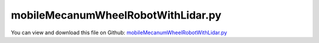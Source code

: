 
.. _examples-mobilemecanumwheelrobotwithlidar:

***********************************
mobileMecanumWheelRobotWithLidar.py
***********************************

You can view and download this file on Github: `mobileMecanumWheelRobotWithLidar.py <https://github.com/jgerstmayr/EXUDYN/tree/master/main/pythonDev/Examples/mobileMecanumWheelRobotWithLidar.py>`_

.. code-block:: python
   :linenos:

   #+++++++++++++++++++++++++++++++++++++++++++++++++++++++++++++++++++++++++++++
   # This is an EXUDYN example
   #
   # Details:  Simple vehicle model with Mecanum wheels and 'rotating' laser scanner (Lidar)
   #           Model supports simple trajectories, calculate Odometry and transform 
   #           Lidar data into global frame. 
   #
   # Author:   Peter Manzl
   # Date:     2024-04-23
   #
   # Copyright:This file is part of Exudyn. Exudyn is free software. You can redistribute it and/or modify it under the terms of the Exudyn license. See 'LICENSE.txt' for more details.
   #
   #+++++++++++++++++++++++++++++++++++++++++++++++++++++++++++++++++++++++++++++
   
   import exudyn
   import exudyn as exu
   from exudyn.utilities import * #includes itemInterface and rigidBodyUtilities
   import exudyn.graphics as graphics #only import if it does not conflict
   from exudyn.robotics.utilities import AddLidar
   from exudyn.robotics.motion import Trajectory, ProfileConstantAcceleration
   
   import numpy as np
   from math import sin, cos, tan
   import matplotlib.pyplot as plt
   
   useGraphics=True
   
   
   #%% adjust the following parameters
   useGroundTruth = True  # read position/orientation data from simulation for transforming Lidar Data into global frame
   flagOdometry = True    # calculate Odometry; if flagReadPosRot
   flagLidarNoise = False # add normally distributed noise to Lidar data with std. deviation below 
   lidarNoiseLevel = np.array([0.05, 0.01]) # std deviation on length and angle of lidar
   
   # normally distributed noise added to angular velocity of wheels to estimate odometry
   # Note that slipping can already occur because of the implemented non-ideal contact between Mecanum wheel and ground
   flagVelNoise = False
   velNoiseLevel = 0.025
   
   
   
   #%% predefined trajectory
   # trajectory is defined asÂ´[x, y, phi_z] in global system
   trajectory = Trajectory(initialCoordinates=[0   ,0   ,0], initialTime=0)
   trajectory.Add(ProfileConstantAcceleration([0   ,-4  ,0], 3))
   trajectory.Add(ProfileConstantAcceleration([0   ,-4  ,2.1*np.pi], 6))
   #trajectory.Add(ProfileConstantAcceleration([0   ,0   ,2*np.pi], 6))
   trajectory.Add(ProfileConstantAcceleration([0   ,0   ,2.1*np.pi], 4))
   trajectory.Add(ProfileConstantAcceleration([10  ,0   ,2.1*np.pi], 4))
   trajectory.Add(ProfileConstantAcceleration([10  ,0   ,0*np.pi], 4))
   # trajectory.Add(ProfileConstantAcceleration([3.6 ,0   ,2.1*np.pi], 0.5)) # wait for 0.5 seconds
   # trajectory.Add(ProfileConstantAcceleration([3.6 ,4.2 ,2.1*np.pi], 6))
   trajectory.Add(ProfileConstantAcceleration([10  ,7 ,0*np.pi], 4))
   trajectory.Add(ProfileConstantAcceleration([10  ,7 ,0.5*np.pi], 4))
   trajectory.Add(ProfileConstantAcceleration([12  ,14 ,0.5*np.pi], 4))
   # trajectory.Add(ProfileConstantAcceleration([2   ,7 ,0*np.pi], 4))
   # trajectory.Add(ProfileConstantAcceleration([3.6 ,4.2 ,0*np.pi], 6))
   
   
   
   #%%
   SC = exu.SystemContainer()
   mbs = SC.AddSystem()
   
   g = [0,0,-9.81]     #gravity in m/s^2
   
   #++++++++++++++++++++++++++++++
   #wheel parameters:
   rhoWheel = 500          # density kg/m^3
   rWheel = 0.4            # radius of disc in m
   wWheel = 0.2            # width of disc in m, just for drawing
   p0Wheel = [0, 0, rWheel]        # origin of disc center point at reference, such that initial contact point is at [0,0,0]
   initialRotationCar = RotationMatrixZ(0)
   
   v0 = 0  # initial car velocity in y-direction
   omega0Wheel = [v0/rWheel, 0, 0]                   # initial angular velocity around z-axis
   
   
   # %% ++++++++++++++++++++++++++++++
   # define car (mobile robot) parameters:
   # car setup:
   # ^Y, lCar
   # | W2 +---+ W3
   # |    |   |
   # |    | + | car center point
   # |    |   |
   # | W0 +---+ W1
   # +---->X, wCar
   
   p0Car = [0, 0, rWheel]   # origin of disc center point at reference, such that initial contact point is at [0,0,0]
   lCar = 2                # y-direction
   wCar = 1.5              # x-direction
   hCar = rWheel           # z-direction
   mCar = 500
   omega0Car = [0,0,0]                   #initial angular velocity around z-axis
   v0Car = [0,-v0,0]                  #initial velocity of car center point
   
   #inertia for infinitely small ring:
   inertiaWheel = InertiaCylinder(density=rhoWheel, length=wWheel, outerRadius=rWheel, axis=0)
   
   inertiaCar = InertiaCuboid(density=mCar/(lCar*wCar*hCar),sideLengths=[wCar, lCar, hCar])
   
   rLidar = 0.5*rWheel
   pLidar1 = [(-wCar*0.5-rLidar)*0, 0*(lCar*0.5+rWheel+rLidar), hCar*0.8]
   # pLidar2 = [ wCar*0.5+rLidar,-lCar*0.5-rWheel-rLidar,hCar*0.5]
   graphicsCar = [graphics.Brick(centerPoint=[0,0,0],size=[wCar-1.1*wWheel, lCar+2*rWheel, hCar], 
                                            color=graphics.color.steelblue)]
   
   
   graphicsCar += [graphics.Cylinder(pAxis=pLidar1, vAxis=[0,0,0.5*rLidar], radius=rLidar, clor=graphics.color.darkgrey)]
   graphicsCar += [graphics.Basis(headFactor = 4, length=2)]
   # graphicsCar += [graphics.Cylinder(pAxis=pLidar2, vAxis=[0,0,0.5*rLidar], radius=rLidar, clor=graphics.color.darkgrey)]
   
   dictCar = mbs.CreateRigidBody(
                 inertia=inertiaCar, 
                 referencePosition=p0Car, 
                 referenceRotationMatrix=initialRotationCar,
                 initialAngularVelocity=omega0Car,
                 initialVelocity=v0Car,
                 gravity=g, 
                 graphicsDataList=graphicsCar,
                 returnDict=True)
   [nCar, bCar] = [dictCar['nodeNumber'], dictCar['bodyNumber']]
   
   markerCar = mbs.AddMarker(MarkerBodyRigid(bodyNumber=bCar, localPosition=[0,0,hCar*0.5]))
   
   
   markerCar1 = mbs.AddMarker(MarkerBodyRigid(bodyNumber=bCar, localPosition=pLidar1))
   
   nWheels = 4
   markerWheels=[]
   markerCarAxles=[]
   oRollingDiscs=[]
   sAngularVelWheels=[]
   
   # car setup:
   # ^Y, lCar
   # | W2 +---+ W3
   # |    |   |
   # |    | + | car center point
   # |    |   |
   # | W0 +---+ W1
   # +---->X, wCar
   
   #ground body and marker
   LL = 8
   gGround = graphics.CheckerBoard(point=[0.25*LL,0.25*LL,0],size=2*LL)
   
   #obstacles:
   zz=1
   gGround = graphics.MergeTriangleLists(graphics.Brick(centerPoint=[0,7,0.5*zz],size=[2*zz,zz,1*zz], color=graphics.color.dodgerblue), gGround)
   gGround = graphics.MergeTriangleLists(graphics.Brick(centerPoint=[6,5,1.5*zz],size=[zz,2*zz,3*zz], color=graphics.color.dodgerblue), gGround)
   gGround = graphics.MergeTriangleLists(graphics.Brick(centerPoint=[3,-2.5,0.5*zz],size=[2*zz,zz,1*zz], color=graphics.color.dodgerblue), gGround)
   gGround = graphics.MergeTriangleLists(graphics.Cylinder(pAxis=[-3,0,0],vAxis=[0,0,zz], radius=1.5, color=graphics.color.dodgerblue, nTiles=64), gGround)
   
   #walls:
   tt=0.2
   gGround = graphics.MergeTriangleLists(graphics.Brick(centerPoint=[0.25*LL,0.25*LL-LL,0.5*zz],size=[2*LL,tt,zz], color=graphics.color.dodgerblue), gGround)
   gGround = graphics.MergeTriangleLists(graphics.Brick(centerPoint=[0.25*LL,0.25*LL+LL,0.5*zz],size=[2*LL,tt,zz], color=graphics.color.dodgerblue), gGround)
   gGround = graphics.MergeTriangleLists(graphics.Brick(centerPoint=[0.25*LL-LL,0.25*LL,0.5*zz],size=[tt,2*LL,zz], color=graphics.color.dodgerblue), gGround)
   gGround = graphics.MergeTriangleLists(graphics.Brick(centerPoint=[0.25*LL+LL,0.25*LL,0.5*zz],size=[tt,2*LL,zz], color=graphics.color.dodgerblue), gGround)
   
   
   oGround = mbs.AddObject(ObjectGround(visualization=VObjectGround(graphicsData=[gGround])))
   mGround = mbs.AddMarker(MarkerBodyRigid(bodyNumber=oGround, localPosition=[0,0,0]))
   
   
   #%%++++++++++++++++++++++++++++++++++++++++++++++++++++++++++++++++++++++++++++++++++++++++++++++++++++++++++++
   #set up general contact geometry where sensors measure
   # helper function to create 2D rotation Matrix
   def Rot2D(phi): 
       return np.array([[np.cos(phi),-np.sin(phi)],
                        [np.sin(phi), np.cos(phi)]])
   
   [meshPoints, meshTrigs] = graphics.ToPointsAndTrigs(gGround)
   
   ngc = mbs.CreateDistanceSensorGeometry(meshPoints, meshTrigs, rigidBodyMarkerIndex=mGround, searchTreeCellSize=[8,8,1])
   maxDistance = 20 #max. distance of sensors; just large enough to reach everything; take care, in zoom all it will show this large area
   
   # dict mbs.variables can be accessed globally in the "control" functions
   mbs.variables['Lidar'] = [pi*0.25, pi*0.75, 50]
   mbs.variables['LidarAngles'] = np.linspace(mbs.variables['Lidar'][0], mbs.variables['Lidar'][1], mbs.variables['Lidar'] [2])
   mbs.variables['R'] = []
   for phi in mbs.variables['LidarAngles']: 
       mbs.variables['R']  += [Rot2D(phi)] # zero-angle of Lidar is at x-axis
   
   
   mbs.variables['sLidarList'] = AddLidar(mbs, generalContactIndex=ngc, positionOrMarker=markerCar1, minDistance=0, maxDistance=maxDistance, 
             numberOfSensors=mbs.variables['Lidar'][2], addGraphicsObject=True,
             angleStart=mbs.variables['Lidar'][0], 
             angleEnd=mbs.variables['Lidar'][1], # 1.5*pi-pi,
             lineLength=1, storeInternal=True, color=graphics.color.red, inclination=0., rotation=RotationMatrixZ(np.pi/2*0))
   
   if False: # here additional Sensors could be created to have e.g. two markers diagonally on the car (robot)
       AddLidar(mbs, generalContactIndex=ngc, positionOrMarker=markerCar2, minDistance=0, maxDistance=maxDistance, 
                 numberOfSensors=100,angleStart=0, angleEnd=1.5*pi, inclination=-4/180*pi,
                 lineLength=1, storeInternal=True, color=graphics.color.grey )
       
   
       
   
   #%%++++++++++++++++++++++++++++++++++++++++++++++++++++++++++++++++++++++++++++++++++++++++++++++++++++++++++++
   if useGraphics:
       sCarVel = mbs.AddSensor(SensorBody(bodyNumber=bCar, storeInternal=True, #fileName='solution/rollingDiscCarVel.txt', 
                                   outputVariableType = exu.OutputVariableType.Velocity))
   
   mbs.variables['sRot'] = mbs.AddSensor(SensorBody(bodyNumber=bCar, storeInternal=True, outputVariableType=exu.OutputVariableType.RotationMatrix))
   mbs.variables['sPos'] = mbs.AddSensor(SensorBody(bodyNumber=bCar, storeInternal=True, outputVariableType=exu.OutputVariableType.Position))
   sPos = []
   sTrail=[]
   sForce=[]
   
   # create Mecanum wheels and ground contact
   for iWheel in range(nWheels):
       frictionAngle = 0.25*np.pi # 45Â°
       if iWheel == 0 or iWheel == 3: # difference in diagonal
           frictionAngle *= -1
   
       #additional graphics for visualization of rotation (JUST FOR DRAWING!):
       graphicsWheel = [graphics.Brick(centerPoint=[0,0,0],size=[wWheel*1.1,0.7*rWheel,0.7*rWheel], color=graphics.color.lightred)]
       nCyl = 12
       rCyl = 0.1*rWheel
       for i in range(nCyl): #draw cylinders on wheels
           iPhi = i/nCyl*2*np.pi
           pAxis = np.array([0,rWheel*np.sin(iPhi),-rWheel*np.cos(iPhi)])
           vAxis = [0.5*wWheel*np.cos(frictionAngle),0.5*wWheel*np.sin(frictionAngle),0]
           vAxis2 = RotationMatrixX(iPhi)@vAxis
           rColor = graphics.color.grey
           if i >= nCyl/2: rColor = graphics.color.darkgrey
           graphicsWheel += [graphics.Cylinder(pAxis=pAxis-vAxis2, vAxis=2*vAxis2, radius=rCyl, 
                                                  color=rColor)]
           graphicsWheel+= [graphics.Basis()]
   
       dx = -0.5*wCar
       dy = -0.5*lCar
       if iWheel > 1: dy *= -1
       if iWheel == 1 or iWheel == 3: dx *= -1
   
       kRolling = 1e5
       dRolling = kRolling*0.01
   
       initialRotation = RotationMatrixZ(0)
   
       #v0Wheel = Skew(omega0Wheel) @ initialRotationWheel @ [0,0,rWheel]   #initial angular velocity of center point
       v0Wheel = v0Car #approx.
   
       pOff = [dx,dy,0]
   
       #add wheel body
   
       dictWheel = mbs.CreateRigidBody(
                     inertia=inertiaWheel, 
                     referencePosition=VAdd(p0Wheel, pOff), 
                     referenceRotationMatrix=initialRotation,
                     initialAngularVelocity=omega0Wheel,
                     initialVelocity=v0Wheel,
                     gravity=g, 
                     graphicsDataList=graphicsWheel,
                     returnDict=True)
       [n0, b0] = [dictWheel['nodeNumber'], dictWheel['bodyNumber']]
   
       #markers for rigid body:
       mWheel = mbs.AddMarker(MarkerBodyRigid(bodyNumber=b0, localPosition=[0,0,0]))
       markerWheels += [mWheel]
   
       mCarAxle = mbs.AddMarker(MarkerBodyRigid(bodyNumber=bCar, localPosition=pOff))
       markerCarAxles += [mCarAxle]
   
       lockedAxis0 = 0 # could be used to lock an Axis
       #if iWheel==0 or iWheel==1: freeAxis = 1 #lock rotation
       mbs.AddObject(GenericJoint(markerNumbers=[mWheel,mCarAxle],rotationMarker1=initialRotation,
                                  constrainedAxes=[1,1,1,lockedAxis0,1,1])) #revolute joint for wheel
   
       nGeneric = mbs.AddNode(NodeGenericData(initialCoordinates=[0,0,0], numberOfDataCoordinates=3))
       oRolling = mbs.AddObject(ObjectConnectorRollingDiscPenalty(markerNumbers=[mGround, mWheel], nodeNumber = nGeneric,
                                                     discRadius=rWheel, dryFriction=[1.,0.001], dryFrictionAngle=frictionAngle,
                                                     dryFrictionProportionalZone=1e-1, 
                                                     rollingFrictionViscous=0.01,
                                                     contactStiffness=kRolling, contactDamping=dRolling,
                                                     visualization=VObjectConnectorRollingDiscPenalty(discWidth=wWheel, color=graphics.color.blue)))
       oRollingDiscs += [oRolling]
   
       strNum = str(iWheel)
       sAngularVelWheels += [mbs.AddSensor(SensorBody(bodyNumber=b0, storeInternal=True,#fileName='solution/rollingDiscAngVelLocal'+strNum+'.txt', 
                                  outputVariableType = exu.OutputVariableType.AngularVelocityLocal))]
   
       if useGraphics:
           sPos+=[mbs.AddSensor(SensorBody(bodyNumber=b0, storeInternal=True,#fileName='solution/rollingDiscPos'+strNum+'.txt', 
                                      outputVariableType = exu.OutputVariableType.Position))]
       
           sTrail+=[mbs.AddSensor(SensorObject(name='Trail'+strNum,objectNumber=oRolling, storeInternal=True,#fileName='solution/rollingDiscTrail'+strNum+'.txt', 
                                      outputVariableType = exu.OutputVariableType.Position))]
       
           sForce+=[mbs.AddSensor(SensorObject(objectNumber=oRolling, storeInternal=True,#fileName='solution/rollingDiscForce'+strNum+'.txt', 
                                      outputVariableType = exu.OutputVariableType.ForceLocal))]
   
   
   
   # takes as input the translational and angular velocity and outputs the velocities for all 4 wheels
   # wheel axis is mounted at x-axis; positive angVel rotates CCW in x/y plane viewed from top
   # car setup:
   # ^Y, lCar
   # | W2 +---+ W3
   # |    |   |
   # |    | + | car center point
   # |    |   |
   # | W0 +---+ W1
   # +---->X, wCar
   # values given for wheel0/3: frictionAngle=-pi/4, wheel 1/2: frictionAngle=pi/4; dryFriction=[1,0] (looks in lateral (x) direction)
   # ==>direction of axis of roll on ground of wheel0: [1,-1] and of wheel1: [1,1]
   def MecanumXYphi2WheelVelocities(xVel, yVel, angVel, R, Lx, Ly):
       LxLy2 = (Lx+Ly)/2
       mat = (1/R)*np.array([[ 1,-1, LxLy2],
                             [-1,-1,-LxLy2],
                             [-1,-1, LxLy2],
                             [ 1,-1,-LxLy2]])    
       return mat @ [xVel, yVel, angVel]
   
   def WheelVelocities2MecanumXYphi(w, R, Lx, Ly):
       LxLy2 = (Lx+Ly)/2
       mat = (1/R)*np.array([[ 1,-1, LxLy2],
                             [-1,-1,-LxLy2],
                             [-1,-1, LxLy2],
                             [ 1,-1,-LxLy2]])    
       return np.linalg.pinv(mat) @ w
   
   
   pControl = 100 # P-control on wheel velocity
   mbs.variables['wheelMotor'] = []
   mbs.variables['loadWheel'] = []
   for i in range(4):
       # Torsional springdamper always acts in z-Axis
       RM1 = RotationMatrixY(np.pi/2) 
       RM0 = RotationMatrixY(np.pi/2)
       nData = mbs.AddNode(NodeGenericData(numberOfDataCoordinates = 1, initialCoordinates=[0])) # records multiples of 2*pi
       mbs.variables['wheelMotor'] += [mbs.AddObject(TorsionalSpringDamper(name='Wheel{}Motor'.format(i), 
                                               # mobileRobotBackDic['mAxlesList'][i]
                                               markerNumbers=[markerCarAxles[i], markerWheels[i]],
                                               nodeNumber= nData, # for continuous Rotation
                                               stiffness = 0, damping = pControl, 
                                               rotationMarker0=RM0, 
                                               rotationMarker1=RM1))]
   #%% 
   # function to read data from Lidar sensors into array of global [x,y] values. 
   def GetCurrentData(mbs, Rot, pos): 
       data = np.zeros([mbs.variables['nLidar'] , 2])
       if not(flagLidarNoise): 
           for i, sensor in enumerate(mbs.variables['sLidarList']): 
               if useGroundTruth: 
                   R_ = np.eye(3)
                   R_[0:2, 0:2] = mbs.variables['R'][i]
                   data[i,:] =  (pos + Rot @ R_ @ [mbs.GetSensorValues(sensor), 0, 0])[0:2] #  GetSensorValues contains X-value
               else: 
                   data[i,:] =  pos[0:2] + Rot[0:2,0:2] @ mbs.variables['R'][i] @ [mbs.GetSensorValues(sensor), 0]
       else: 
           noise_distance = np.random.normal(0, lidarNoiseLevel[0], mbs.variables['nLidar'])
           noise_angle = np.random.normal(0, lidarNoiseLevel[1], mbs.variables['nLidar'])
           for i, sensor in enumerate(mbs.variables['sLidarList']): 
               data[i,:] =  pos[0:2] + Rot2D(noise_angle[i]) @ Rot[0:2,0:2] @ mbs.variables['R'][i] @ (mbs.GetSensorValues(sensor) + [noise_distance[i],0]).tolist() #  + [0.32]
               
       return data
   
   
   #%% PreStepUF is called before every step. There odometry is calculated, velocity
   def PreStepUF(mbs, t):
       # using Prestep instead of UFLoad reduced simulation time fopr 24 seconds from 6.11887 to 4.02554 seconds (~ 34%)
       u, v, a = trajectory.Evaluate(t) # 
       wDesired = MecanumXYphi2WheelVelocities(v[0],v[1],v[2],rWheel,wCar,lCar)
       dt = mbs.sys['dynamicSolver'].it.currentStepSize # for integration of values
       
       # wheel control
       for iWheel in range(4):
           wCurrent = mbs.GetSensorValues(sAngularVelWheels[iWheel])[0] #local x-axis = wheel axis
           mbs.variables['wWheels'][iWheel] = wCurrent # save current wheel velocity
           mbs.SetObjectParameter(mbs.variables['wheelMotor'][iWheel], 'velocityOffset', wDesired[iWheel]) # set wheel velocity for control
           
       # calculate odometry
       if flagOdometry: 
           # odometry: vOdom = pinv(J) @ wWheels
           # obtain position from vOdom by integration
           if flagVelNoise: 
               vOdom = WheelVelocities2MecanumXYphi(mbs.variables['wWheels'] + np.random.normal(0, velNoiseLevel, 4), 
                                                    rWheel, wCar, lCar)
           else: 
               vOdom = WheelVelocities2MecanumXYphi(mbs.variables['wWheels'], rWheel, wCar, lCar)
           mbs.variables['rotOdom'] += vOdom[-1] * dt  # (t - mbs.variables['tLast'])
           mbs.variables['posOdom'] += Rot2D(mbs.variables['rotOdom']) @ vOdom[0:2] * dt
           # print('pos: ', mbs.variables['posOdom'])
           
       if (t - mbs.variables['tLast']) > mbs.variables['dtLidar']: 
           mbs.variables['tLast'] += mbs.variables['dtLidar']
           
           if useGroundTruth: 
               # position and rotation taken from the gloabl data --> accurate! 
               Rot = mbs.GetSensorValues(mbs.variables['sRot']).reshape([3,3])
               pos = mbs.GetSensorValues(mbs.variables['sPos'])
           elif flagOdometry: 
               Rot = Rot2D(mbs.variables['rotOdom'])
               pos = mbs.variables['posOdom']
           data = GetCurrentData(mbs, Rot, pos)
           k = int(t/mbs.variables['dtLidar'])
           # print('data {} at t: {}'.format(k, round(t, 2))) 
           mbs.variables['lidarDataHistory'][k,:,:] = data
           mbs.variables['posHistory'][k] = pos[0:2]
           mbs.variables['RotHistory'][k] = Rot[0:2,0:2]
   
           
       return True
   
   # allocate dictionary values for Lidar measurements
   h=0.005
   tEnd = trajectory.GetTimes()[-1] + 2 + h # add +h to call preStepFunction at tEnd
   mbs.variables['wWheels'] = np.zeros([4])
   mbs.variables['posOdom'], mbs.variables['rotOdom'], mbs.variables['tLast'] = np.array([0,0], dtype=np.float64), 0, 0
   mbs.variables['phiWheels'] = np.zeros(4)
   mbs.variables['tLast'] = 0
   mbs.variables['dtLidar'] = 0.1 #50e-3
   mbs.variables['nLidar'] = len(mbs.variables['sLidarList'])
   nMeasure = int(tEnd/mbs.variables['dtLidar']) + 1
   mbs.variables['lidarDataHistory'] = np.zeros([nMeasure, mbs.variables['nLidar'], 2])
   mbs.variables['RotHistory'] = np.zeros([nMeasure, 2,2])
   mbs.variables['RotHistory'][0] = np.eye(2)
   mbs.variables['posHistory'] = np.zeros([nMeasure, 2])
   
   mbs.SetPreStepUserFunction(PreStepUF)
   mbs.Assemble() # Assemble creats system equations and enables reading data for timestep 0
   data0 = GetCurrentData(mbs, mbs.GetSensorValues(mbs.variables['sRot']).reshape([3,3]), mbs.GetSensorValues(mbs.variables['sPos']))
   mbs.variables['lidarDataHistory'][0] = data0
   
   
   #%%create simulation settings
   simulationSettings = exu.SimulationSettings() #takes currently set values or default values
   simulationSettings.timeIntegration.numberOfSteps = int(tEnd/h)
   simulationSettings.timeIntegration.endTime = tEnd
   simulationSettings.solutionSettings.sensorsWritePeriod = 0.1
   simulationSettings.timeIntegration.verboseMode = 1
   simulationSettings.displayComputationTime = False
   simulationSettings.displayStatistics = False
   
   simulationSettings.timeIntegration.generalizedAlpha.useIndex2Constraints = True
   simulationSettings.timeIntegration.generalizedAlpha.useNewmark = True
   simulationSettings.timeIntegration.generalizedAlpha.spectralRadius = 0.5 # 0.5
   simulationSettings.timeIntegration.generalizedAlpha.computeInitialAccelerations=True
   
   simulationSettings.timeIntegration.newton.useModifiedNewton = True
   simulationSettings.timeIntegration.discontinuous.ignoreMaxIterations = False #reduce step size for contact switching
   simulationSettings.timeIntegration.discontinuous.iterationTolerance = 0.1
   simulationSettings.linearSolverType=exu.LinearSolverType.EigenSparse
   
   speedup=True
   if speedup:
       simulationSettings.timeIntegration.discontinuous.ignoreMaxIterations = False #reduce step size for contact switching
       simulationSettings.timeIntegration.discontinuous.iterationTolerance = 0.1
       
   SC.visualizationSettings.general.graphicsUpdateInterval = 0.01
   SC.visualizationSettings.nodes.show = True
   SC.visualizationSettings.nodes.drawNodesAsPoint  = False
   SC.visualizationSettings.nodes.showBasis = True
   SC.visualizationSettings.nodes.basisSize = 0.015
   
   SC.visualizationSettings.openGL.lineWidth = 2
   SC.visualizationSettings.openGL.shadow = 0.3
   SC.visualizationSettings.openGL.multiSampling = 4
   SC.visualizationSettings.openGL.perspective = 0.7
   
   #create animation:
   if useGraphics:
       SC.visualizationSettings.window.renderWindowSize=[1920,1080]
       SC.visualizationSettings.openGL.multiSampling = 4
   
       if False: #save images
           simulationSettings.solutionSettings.sensorsWritePeriod = 0.01 #to avoid laggy visualization
           simulationSettings.solutionSettings.recordImagesInterval = 0.04
           SC.visualizationSettings.exportImages.saveImageFileName = "images/frame"
   
   if useGraphics:
       SC.renderer.Start()
       SC.renderer.DoIdleTasks()
   
   mbs.SolveDynamic(simulationSettings)
   
   if useGraphics:
       SC.renderer.DoIdleTasks()
       SC.renderer.Stop() #safely close rendering window!
   
   
   #%% 
   p0=mbs.GetObjectOutputBody(bCar, exu.OutputVariableType.Position, localPosition=[0,0,0])
   
   if useGraphics: #
       plt.close('all')
       plt.figure()
       from matplotlib import colors as mcolors
       myColors = dict(mcolors.BASE_COLORS, **mcolors.CSS4_COLORS)
       col1 = mcolors.to_rgb(myColors['red'])
       col2 = mcolors.to_rgb(myColors['green'])    
       for i in range(0, mbs.variables['lidarDataHistory'].shape[0]):   
           col_i = np.array(col1)* (1 - i/(nMeasure-1)) + np.array(col2)* (i/(nMeasure-1))
           plt.plot(mbs.variables['lidarDataHistory'][i,:,0], mbs.variables['lidarDataHistory'][i,:,1], 
                                'x', label='lidar m' + str(i), color=col_i.tolist())
           e1 = mbs.variables['RotHistory'][i][:,1]
           p = mbs.variables['posHistory'][i]
           plt.plot(p[0], p[1], 'o', color=col_i)
           plt.arrow(p[0], p[1], e1[0], e1[1], color=col_i, head_width=0.2)
           
       plt.title('lidar data: using ' + 'accurate data' * bool(useGroundTruth) + 'inaccurate Odometry' * bool(not(useGroundTruth) and flagOdometry))
       plt.grid()
       plt.axis('equal')
       plt.xlabel('x in m')
       plt.ylabel('y in m')
   
   ##++++++++++++++++++++++++++++++++++++++++++++++q+++++++
   #plot results
   # if useGraphics and False:
   #     mbs.PlotSensor(sTrail, componentsX=[0]*4, components=[1]*4, title='wheel trails', closeAll=True,
   #                markerStyles=['x ','o ','^ ','D '], markerSizes=12)
   #     mbs.PlotSensor(sForce, components=[1]*4, title='wheel forces')
       


